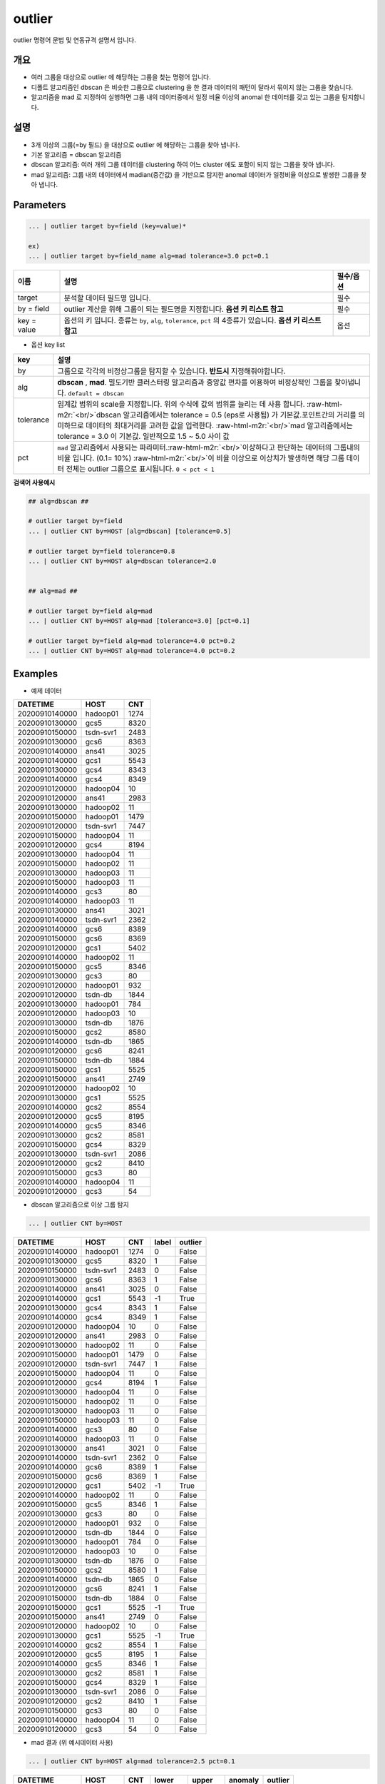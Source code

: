 .. role:: raw-html-m2r(raw)
   :format: html


outlier
====================================================================================================

outlier 명령어 문법 및 연동규격 설명서 입니다.

개요
----------------------------------------------------------------------------------------------------


* 여러 그룹을 대상으로 outlier 에 해당하는 그룹을 찾는 명령어 입니다.


* 디폴트 알고리즘인 dbscan 은 비슷한 그룹으로 clustering 을 한 결과 데이터의 패턴이 달라서 묶이지 않는 그룹을 찾습니다.


* 알고리즘을 mad 로 지정하여 실행하면 그룹 내의 데이터중에서 일정 비율 이상의 anomal 한 데이터를 갖고 있는 그룹을 탐지합니다.


설명
----------------------------------------------------------------------------------------------------


* 3개 이상의 그룹(=by 필드) 을 대상으로 outlier 에 해당하는 그룹을 찾아 냅니다.
* 
  기본 알고리즘 = dbscan 알고리즘

* 
  dbscan 알고리즘: 여러 개의 그룹 데이터를 clustering 하여 어느 cluster 에도 포함이 되지 않는 그룹을 찾아 냅니다.

* 
  mad 알고리즘: 그룹 내의 데이터에서  madian(중간값) 을 기반으로 탐지한 anomal 데이터가 일정비율 이상으로 발생한 그룹을 찾아 냅니다.

Parameters
----------------------------------------------------------------------------------------------------

.. code-block:: none

   ... | outlier target by=field (key=value)*

   ex)
   ... | outlier target by=field_name alg=mad tolerance=3.0 pct=0.1

.. list-table::
   :header-rows: 1

   * - 이름
     - 설명
     - 필수/옵션
   * - target
     - 분석할 데이터 필드명 입니다.
     - 필수
   * - by = field
     - outlier 계산을 위해 그룹이 되는 필드명을 지정합니다.  **옵션 키 리스트 참고**
     - 필수
   * - key = value
     - 옵션의 키 입니다. 종류는 ``by``\ , ``alg``\ , ``tolerance``\ , ``pct`` 의 4종류가 있습니다. **옵션 키 리스트 참고**
     - 옵션

- 옵션 key list

.. list-table::
   :header-rows: 1

   * - key
     - 설명
   * - by
     - 그룹으로 각각의 비정상그룹을 탐지할 수 있습니다. **반드시** 지정해줘야합니다.
   * - alg
     - **dbscan** , **mad**. 밀도기반 클러스터링 알고리즘과 중앙값 편차를 이용하여 비정상적인 그룹을 찾아냅니다.  ``default = dbscan``
   * - tolerance
     - 임계값 범위의 scale을 지정합니다. 위의 수식에 값의 범위를 늘리는 데 사용 합니다. :raw-html-m2r:`<br/>`\ dbscan 알고리즘에서는 tolerance = 0.5 (eps로 사용됨) 가 기본값.포인트간의 거리를 의미하므로 데이터의 최대거리를 고려한 값을 입력한다. \ :raw-html-m2r:`<br/>`\ mad 알고리즘에서는 tolerance = 3.0 이 기본값.  일반적으로 1.5 ~ 5.0  사이 값
   * - pct
     - ``mad`` 알고리즘에서 사용되는 파라미터.\ :raw-html-m2r:`<br/>`\ 이상하다고 판단하는 데이터의 그룹내의 비율 입니다. (0.1= 10%) :raw-html-m2r:`<br/>`\ 이 비율 이상으로 이상치가 발생하면 해당 그룹 데이터 전체는 outlier 그룹으로 표시됩니다. ``0 < pct < 1``


**검색어 사용예시**

.. code-block:: none

   ## alg=dbscan ##

   # outlier target by=field
   ... | outlier CNT by=HOST [alg=dbscan] [tolerance=0.5]

   # outlier target by=field tolerance=0.8
   ... | outlier CNT by=HOST alg=dbscan tolerance=2.0


   ## alg=mad ##

   # outlier target by=field alg=mad
   ... | outlier CNT by=HOST alg=mad [tolerance=3.0] [pct=0.1]

   # outlier target by=field alg=mad tolerance=4.0 pct=0.2
   ... | outlier CNT by=HOST alg=mad tolerance=4.0 pct=0.2



Examples
----------------------------------------------------------------------------------------------------

- 예제 데이터

.. list-table::
   :header-rows: 1

   * - DATETIME
     - HOST
     - CNT
   * - 20200910140000
     - hadoop01
     - 1274
   * - 20200910130000
     - gcs5
     - 8320
   * - 20200910150000
     - tsdn-svr1
     - 2483
   * - 20200910130000
     - gcs6
     - 8363
   * - 20200910140000
     - ans41
     - 3025
   * - 20200910140000
     - gcs1
     - 5543
   * - 20200910130000
     - gcs4
     - 8343
   * - 20200910140000
     - gcs4
     - 8349
   * - 20200910120000
     - hadoop04
     - 10
   * - 20200910120000
     - ans41
     - 2983
   * - 20200910130000
     - hadoop02
     - 11
   * - 20200910150000
     - hadoop01
     - 1479
   * - 20200910120000
     - tsdn-svr1
     - 7447
   * - 20200910150000
     - hadoop04
     - 11
   * - 20200910120000
     - gcs4
     - 8194
   * - 20200910130000
     - hadoop04
     - 11
   * - 20200910150000
     - hadoop02
     - 11
   * - 20200910130000
     - hadoop03
     - 11
   * - 20200910150000
     - hadoop03
     - 11
   * - 20200910140000
     - gcs3
     - 80
   * - 20200910140000
     - hadoop03
     - 11
   * - 20200910130000
     - ans41
     - 3021
   * - 20200910140000
     - tsdn-svr1
     - 2362
   * - 20200910140000
     - gcs6
     - 8389
   * - 20200910150000
     - gcs6
     - 8369
   * - 20200910120000
     - gcs1
     - 5402
   * - 20200910140000
     - hadoop02
     - 11
   * - 20200910150000
     - gcs5
     - 8346
   * - 20200910130000
     - gcs3
     - 80
   * - 20200910120000
     - hadoop01
     - 932
   * - 20200910120000
     - tsdn-db
     - 1844
   * - 20200910130000
     - hadoop01
     - 784
   * - 20200910120000
     - hadoop03
     - 10
   * - 20200910130000
     - tsdn-db
     - 1876
   * - 20200910150000
     - gcs2
     - 8580
   * - 20200910140000
     - tsdn-db
     - 1865
   * - 20200910120000
     - gcs6
     - 8241
   * - 20200910150000
     - tsdn-db
     - 1884
   * - 20200910150000
     - gcs1
     - 5525
   * - 20200910150000
     - ans41
     - 2749
   * - 20200910120000
     - hadoop02
     - 10
   * - 20200910130000
     - gcs1
     - 5525
   * - 20200910140000
     - gcs2
     - 8554
   * - 20200910120000
     - gcs5
     - 8195
   * - 20200910140000
     - gcs5
     - 8346
   * - 20200910130000
     - gcs2
     - 8581
   * - 20200910150000
     - gcs4
     - 8329
   * - 20200910130000
     - tsdn-svr1
     - 2086
   * - 20200910120000
     - gcs2
     - 8410
   * - 20200910150000
     - gcs3
     - 80
   * - 20200910140000
     - hadoop04
     - 11
   * - 20200910120000
     - gcs3
     - 54


- dbscan 알고리즘으로 이상 그룹 탐지

.. code-block:: none

   ... | outlier CNT by=HOST

.. list-table::
   :header-rows: 1

   * - DATETIME
     - HOST
     - CNT
     - label
     - outlier
   * - 20200910140000
     - hadoop01
     - 1274
     - 0
     - False
   * - 20200910130000
     - gcs5
     - 8320
     - 1
     - False
   * - 20200910150000
     - tsdn-svr1
     - 2483
     - 0
     - False
   * - 20200910130000
     - gcs6
     - 8363
     - 1
     - False
   * - 20200910140000
     - ans41
     - 3025
     - 0
     - False
   * - 20200910140000
     - gcs1
     - 5543
     - -1
     - True
   * - 20200910130000
     - gcs4
     - 8343
     - 1
     - False
   * - 20200910140000
     - gcs4
     - 8349
     - 1
     - False
   * - 20200910120000
     - hadoop04
     - 10
     - 0
     - False
   * - 20200910120000
     - ans41
     - 2983
     - 0
     - False
   * - 20200910130000
     - hadoop02
     - 11
     - 0
     - False
   * - 20200910150000
     - hadoop01
     - 1479
     - 0
     - False
   * - 20200910120000
     - tsdn-svr1
     - 7447
     - 1
     - False
   * - 20200910150000
     - hadoop04
     - 11
     - 0
     - False
   * - 20200910120000
     - gcs4
     - 8194
     - 1
     - False
   * - 20200910130000
     - hadoop04
     - 11
     - 0
     - False
   * - 20200910150000
     - hadoop02
     - 11
     - 0
     - False
   * - 20200910130000
     - hadoop03
     - 11
     - 0
     - False
   * - 20200910150000
     - hadoop03
     - 11
     - 0
     - False
   * - 20200910140000
     - gcs3
     - 80
     - 0
     - False
   * - 20200910140000
     - hadoop03
     - 11
     - 0
     - False
   * - 20200910130000
     - ans41
     - 3021
     - 0
     - False
   * - 20200910140000
     - tsdn-svr1
     - 2362
     - 0
     - False
   * - 20200910140000
     - gcs6
     - 8389
     - 1
     - False
   * - 20200910150000
     - gcs6
     - 8369
     - 1
     - False
   * - 20200910120000
     - gcs1
     - 5402
     - -1
     - True
   * - 20200910140000
     - hadoop02
     - 11
     - 0
     - False
   * - 20200910150000
     - gcs5
     - 8346
     - 1
     - False
   * - 20200910130000
     - gcs3
     - 80
     - 0
     - False
   * - 20200910120000
     - hadoop01
     - 932
     - 0
     - False
   * - 20200910120000
     - tsdn-db
     - 1844
     - 0
     - False
   * - 20200910130000
     - hadoop01
     - 784
     - 0
     - False
   * - 20200910120000
     - hadoop03
     - 10
     - 0
     - False
   * - 20200910130000
     - tsdn-db
     - 1876
     - 0
     - False
   * - 20200910150000
     - gcs2
     - 8580
     - 1
     - False
   * - 20200910140000
     - tsdn-db
     - 1865
     - 0
     - False
   * - 20200910120000
     - gcs6
     - 8241
     - 1
     - False
   * - 20200910150000
     - tsdn-db
     - 1884
     - 0
     - False
   * - 20200910150000
     - gcs1
     - 5525
     - -1
     - True
   * - 20200910150000
     - ans41
     - 2749
     - 0
     - False
   * - 20200910120000
     - hadoop02
     - 10
     - 0
     - False
   * - 20200910130000
     - gcs1
     - 5525
     - -1
     - True
   * - 20200910140000
     - gcs2
     - 8554
     - 1
     - False
   * - 20200910120000
     - gcs5
     - 8195
     - 1
     - False
   * - 20200910140000
     - gcs5
     - 8346
     - 1
     - False
   * - 20200910130000
     - gcs2
     - 8581
     - 1
     - False
   * - 20200910150000
     - gcs4
     - 8329
     - 1
     - False
   * - 20200910130000
     - tsdn-svr1
     - 2086
     - 0
     - False
   * - 20200910120000
     - gcs2
     - 8410
     - 1
     - False
   * - 20200910150000
     - gcs3
     - 80
     - 0
     - False
   * - 20200910140000
     - hadoop04
     - 11
     - 0
     - False
   * - 20200910120000
     - gcs3
     - 54
     - 0
     - False


* mad 결과 (위 예시데이터 사용)

.. code-block:: none

   ... | outlier CNT by=HOST alg=mad tolerance=2.5 pct=0.1

.. list-table::
   :header-rows: 1

   * - DATETIME
     - HOST
     - CNT
     - lower
     - upper
     - anomaly
     - outlier
   * - 20200910140000
     - hadoop01
     - 1274
     - 454.88
     - 1751.12
     - False
     - False
   * - 20200910150000
     - hadoop01
     - 1479
     - 454.88
     - 1751.12
     - False
     - False
   * - 20200910120000
     - hadoop01
     - 932
     - 454.88
     - 1751.12
     - False
     - False
   * - 20200910130000
     - hadoop01
     - 784
     - 454.88
     - 1751.12
     - False
     - False
   * - 20200910130000
     - gcs5
     - 8320
     - 8222.38
     - 8443.62
     - False
     - True
   * - 20200910150000
     - gcs5
     - 8346
     - 8222.38
     - 8443.62
     - False
     - True
   * - 20200910120000
     - gcs5
     - 8195
     - 8222.38
     - 8443.62
     - True
     - True
   * - 20200910140000
     - gcs5
     - 8346
     - 8222.38
     - 8443.62
     - False
     - True
   * - 20200910150000
     - tsdn-svr1
     - 2483
     - -1003.75
     - 5848.75
     - False
     - True
   * - 20200910120000
     - tsdn-svr1
     - 7447
     - -1003.75
     - 5848.75
     - True
     - True
   * - 20200910140000
     - tsdn-svr1
     - 2362
     - -1003.75
     - 5848.75
     - False
     - True
   * - 20200910130000
     - tsdn-svr1
     - 2086
     - -1003.75
     - 5848.75
     - False
     - True
   * - 20200910130000
     - gcs6
     - 8363
     - 8269.75
     - 8462.25
     - False
     - True
   * - 20200910140000
     - gcs6
     - 8389
     - 8269.75
     - 8462.25
     - False
     - True
   * - 20200910150000
     - gcs6
     - 8369
     - 8269.75
     - 8462.25
     - False
     - True
   * - 20200910120000
     - gcs6
     - 8241
     - 8269.75
     - 8462.25
     - True
     - True
   * - 20200910140000
     - ans41
     - 3025
     - 2805.75
     - 3198.25
     - False
     - True
   * - 20200910120000
     - ans41
     - 2983
     - 2805.75
     - 3198.25
     - False
     - True
   * - 20200910130000
     - ans41
     - 3021
     - 2805.75
     - 3198.25
     - False
     - True
   * - 20200910150000
     - ans41
     - 2749
     - 2805.75
     - 3198.25
     - True
     - True
   * - 20200910140000
     - gcs1
     - 5543
     - 5436.88
     - 5613.12
     - False
     - True
   * - 20200910120000
     - gcs1
     - 5402
     - 5436.88
     - 5613.12
     - True
     - True
   * - 20200910150000
     - gcs1
     - 5525
     - 5436.88
     - 5613.12
     - False
     - True
   * - 20200910130000
     - gcs1
     - 5525
     - 5436.88
     - 5613.12
     - False
     - True
   * - 20200910130000
     - gcs4
     - 8343
     - 8230.38
     - 8441.62
     - False
     - True
   * - 20200910140000
     - gcs4
     - 8349
     - 8230.38
     - 8441.62
     - False
     - True
   * - 20200910120000
     - gcs4
     - 8194
     - 8230.38
     - 8441.62
     - True
     - True
   * - 20200910150000
     - gcs4
     - 8329
     - 8230.38
     - 8441.62
     - False
     - True
   * - 20200910120000
     - hadoop04
     - 10
     - 10.38
     - 11.62
     - True
     - True
   * - 20200910150000
     - hadoop04
     - 11
     - 10.38
     - 11.62
     - False
     - True
   * - 20200910130000
     - hadoop04
     - 11
     - 10.38
     - 11.62
     - False
     - True
   * - 20200910140000
     - hadoop04
     - 11
     - 10.38
     - 11.62
     - False
     - True
   * - 20200910130000
     - hadoop02
     - 11
     - 10.38
     - 11.62
     - False
     - True
   * - 20200910150000
     - hadoop02
     - 11
     - 10.38
     - 11.62
     - False
     - True
   * - 20200910140000
     - hadoop02
     - 11
     - 10.38
     - 11.62
     - False
     - True
   * - 20200910120000
     - hadoop02
     - 10
     - 10.38
     - 11.62
     - True
     - True
   * - 20200910130000
     - hadoop03
     - 11
     - 10.38
     - 11.62
     - False
     - True
   * - 20200910150000
     - hadoop03
     - 11
     - 10.38
     - 11.62
     - False
     - True
   * - 20200910140000
     - hadoop03
     - 11
     - 10.38
     - 11.62
     - False
     - True
   * - 20200910120000
     - hadoop03
     - 10
     - 10.38
     - 11.62
     - True
     - True
   * - 20200910140000
     - gcs3
     - 80
     - 63.75
     - 96.25
     - False
     - True
   * - 20200910130000
     - gcs3
     - 80
     - 63.75
     - 96.25
     - False
     - True
   * - 20200910150000
     - gcs3
     - 80
     - 63.75
     - 96.25
     - False
     - True
   * - 20200910120000
     - gcs3
     - 54
     - 63.75
     - 96.25
     - True
     - True
   * - 20200910120000
     - tsdn-db
     - 1844
     - 1838.62
     - 1902.38
     - False
     - False
   * - 20200910130000
     - tsdn-db
     - 1876
     - 1838.62
     - 1902.38
     - False
     - False
   * - 20200910140000
     - tsdn-db
     - 1865
     - 1838.62
     - 1902.38
     - False
     - False
   * - 20200910150000
     - tsdn-db
     - 1884
     - 1838.62
     - 1902.38
     - False
     - False
   * - 20200910150000
     - gcs2
     - 8580
     - 8443.88
     - 8690.12
     - False
     - True
   * - 20200910140000
     - gcs2
     - 8554
     - 8443.88
     - 8690.12
     - False
     - True
   * - 20200910130000
     - gcs2
     - 8581
     - 8443.88
     - 8690.12
     - False
     - True
   * - 20200910120000
     - gcs2'
     - 8410
     - 8443.88
     - 8690.12
     - True
     - True

